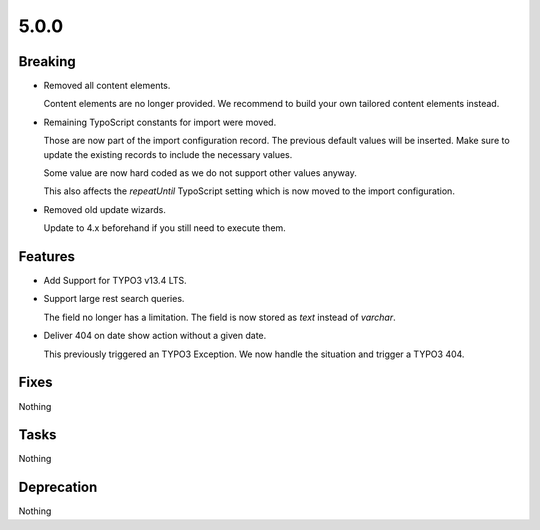 5.0.0
=====

Breaking
--------

* Removed all content elements.

  Content elements are no longer provided.
  We recommend to build your own tailored content elements instead.

* Remaining TypoScript constants for import were moved.

  Those are now part of the import configuration record.
  The previous default values will be inserted.
  Make sure to update the existing records to include the necessary values.

  Some value are now hard coded as we do not support other values anyway.

  This also affects the `repeatUntil` TypoScript setting which is now moved to the import configuration.

* Removed old update wizards.

  Update to 4.x beforehand if you still need to execute them.

Features
--------

* Add Support for TYPO3 v13.4 LTS.

* Support large rest search queries.

  The field no longer has a limitation.
  The field is now stored as `text` instead of `varchar`.

* Deliver 404 on date show action without a given date.

  This previously triggered an TYPO3 Exception.
  We now handle the situation and trigger a TYPO3 404.

Fixes
-----

Nothing

Tasks
-----

Nothing

Deprecation
-----------

Nothing
